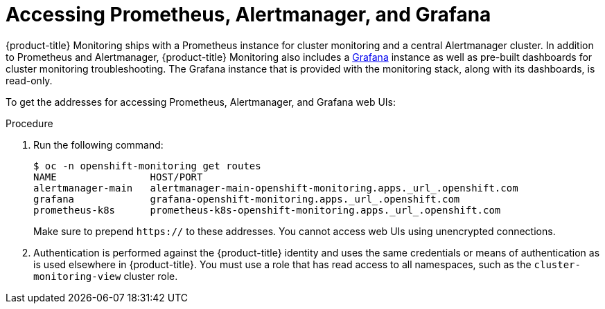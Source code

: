 [id='accessing-prometheus-alertmanager-and-grafana_{context}']
= Accessing Prometheus, Alertmanager, and Grafana
:data-uri:
:icons:
:experimental:
:prewrap!:

{product-title} Monitoring ships with a Prometheus instance for cluster monitoring and a central Alertmanager cluster. In addition to Prometheus and Alertmanager, {product-title} Monitoring also includes a link:https://grafana.com/[Grafana] instance as well as pre-built dashboards for cluster monitoring troubleshooting. The Grafana instance that is provided with the monitoring stack, along with its dashboards, is read-only.

To get the addresses for accessing Prometheus, Alertmanager, and Grafana web UIs:

.Procedure

. Run the following command:
+
----
$ oc -n openshift-monitoring get routes
NAME                HOST/PORT
alertmanager-main   alertmanager-main-openshift-monitoring.apps._url_.openshift.com
grafana             grafana-openshift-monitoring.apps._url_.openshift.com
prometheus-k8s      prometheus-k8s-openshift-monitoring.apps._url_.openshift.com
----
+
Make sure to prepend `https://` to these addresses. You cannot access web UIs using unencrypted connections.

. Authentication is performed against the {product-title} identity and uses the same credentials or means of authentication as is used elsewhere in {product-title}. You must use a role that has read access to all namespaces, such as the `cluster-monitoring-view` cluster role.
